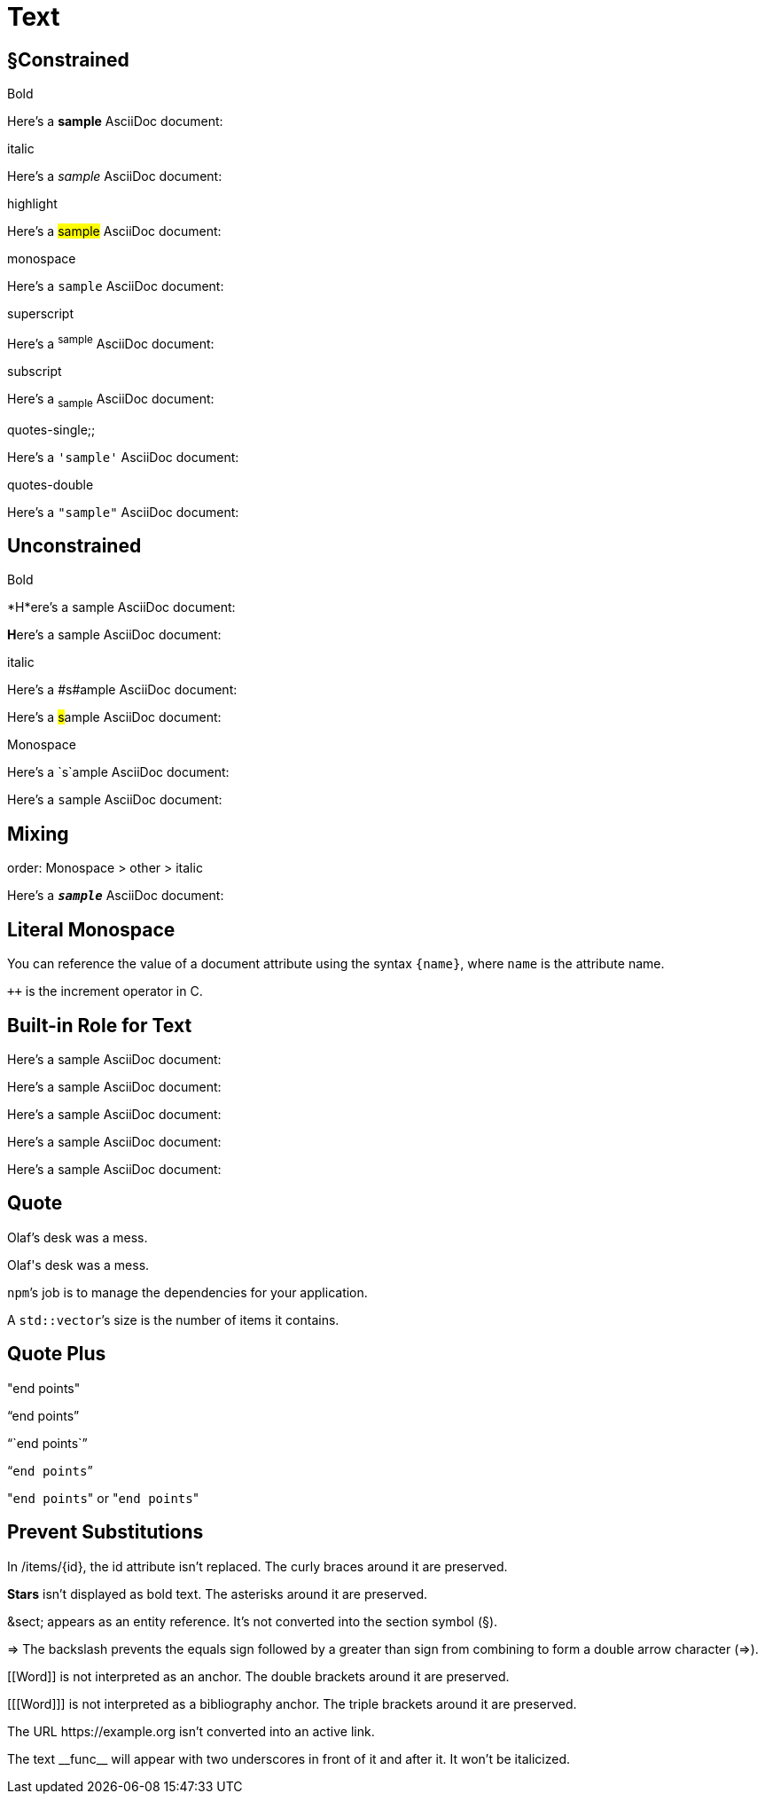 = Text

== &sect;Constrained

.Bold
Here's a *sample* AsciiDoc document:

.italic
Here's a _sample_ AsciiDoc document:

.highlight
Here's a #sample# AsciiDoc document:

.monospace
Here's a `sample` AsciiDoc document:

.superscript
Here's a ^sample^ AsciiDoc document:

.subscript
Here's a ~sample~ AsciiDoc document:

.quotes-single;;
Here's a `'sample'` AsciiDoc document:

.quotes-double
Here's a `"sample"` AsciiDoc document:

== Unconstrained

.Bold
*H*ere's a sample AsciiDoc document:

**H**ere's a sample AsciiDoc document:

.italic
Here's a #s#ample AsciiDoc document:

Here's a ##s##ample AsciiDoc document:

.Monospace
Here's a `s`ample AsciiDoc document:

Here's a ``s``ample AsciiDoc document:

== Mixing

.order: Monospace > other > italic
Here's a `*_sample_*` AsciiDoc document:

== Literal Monospace

You can reference the value of a document attribute using the syntax `+{name}+`, where `name` is the attribute name.

`pass:[++]` is the increment operator in C.

== Built-in Role for Text

Here's a [.big]#sample# AsciiDoc document:

Here's a [.small]#sample# AsciiDoc document:

Here's a [.underline]#sample# AsciiDoc document:

Here's a [.overline]#sample# AsciiDoc document:

Here's a [.line-through]#sample# AsciiDoc document:

// Here's a [.nobreak]#sample AsciiDoc# document:
//
// Here's a [.pre-wrap]#sample AsciiDoc# document:
//
// Here's a [.nowrap]#sample AsciiDoc# document:
//

== Quote

Olaf's desk was a mess.

Olaf\'s desk was a mess.

``npm```'s job is to manage the dependencies for your application.

A ``std::vector```'s size is the number of items it contains.

== Quote Plus

"end points"

"`end points`"

"``end points``"

"```end points```"

\"``end points``" or "[.code]``end points``"

== Prevent Substitutions

In /items/\{id}, the id attribute isn't replaced.
The curly braces around it are preserved.

*Stars* isn't displayed as bold text.
The asterisks around it are preserved.

\&sect; appears as an entity reference.
It's not converted into the section symbol (&sect;).

\=> The backslash prevents the equals sign followed by a greater than sign from combining to form a double arrow character (=>).

\[[Word]] is not interpreted as an anchor.
The double brackets around it are preserved.

[\[[Word]]] is not interpreted as a bibliography anchor.
The triple brackets around it are preserved.

The URL \https://example.org isn't converted into an active link.

The text \\__func__ will appear with two underscores in front of it and after it.
It won't be italicized.